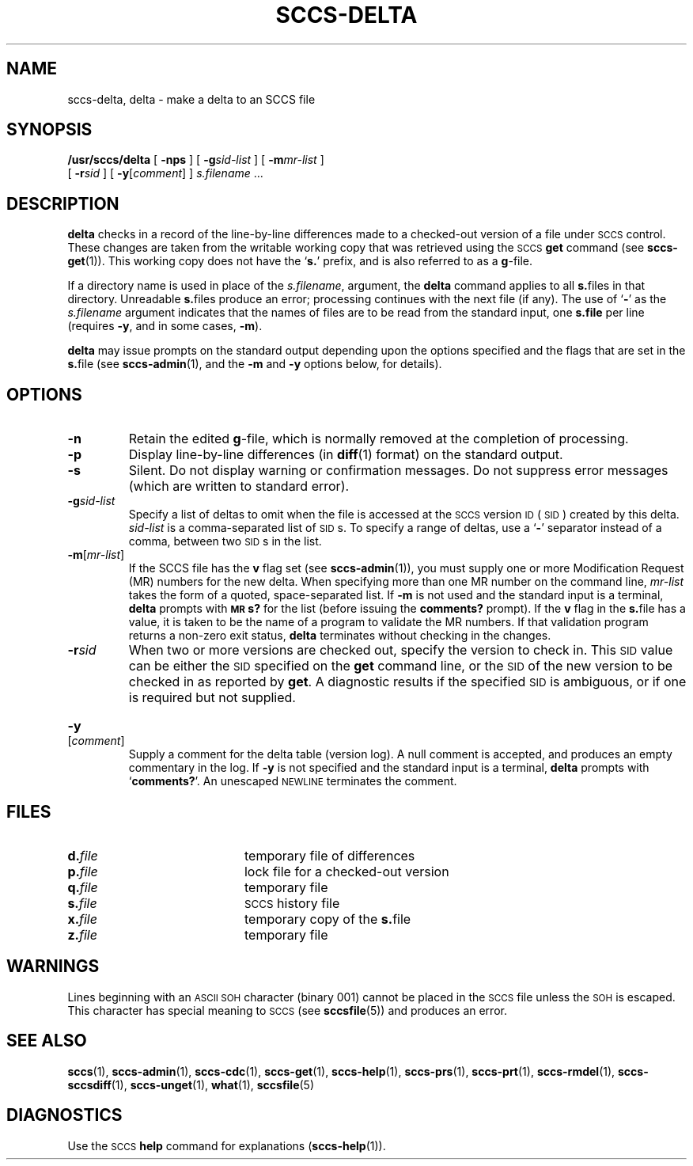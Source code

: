 .\" @(#)sccs-delta.1 1.1 92/07/30 SMI;
.TH SCCS-DELTA 1 "19 December 1989"
.SH NAME
sccs-delta, delta \- make a delta to an SCCS file
.SH SYNOPSIS
.B /usr/sccs/delta
[ 
.B \-nps
]
[ 
.BI \-g sid-list
]
[
.BI \-m mr-list
]
.if n .ti +0.5i
[
.BI \-r sid
]
[
.B \-y\c
.RI [ comment ]
]
.I s.filename
\&.\|.\|.
.SH DESCRIPTION
.IX delta "make SCCS delta \(em \fLdelta\fR"
.IX create "delta \(em \fLdelta\fR"
.IX create  "SCCS delta \(em \fLdelta\fR"
.IX make  "delta, SCCS \(em \fLdelta\fR"
.IX make  "SCCS delta \(em \fLdelta\fR"
.IX "SCCS delta" "create \(em \fLdelta\fR"
.LP
.B delta
checks in a record of the line-by-line differences made to a
checked-out version of a file under
.SM SCCS
control.  These changes are taken from the writable working
copy that was retrieved using the
.SM SCCS
.B get
command (see
.BR sccs-get (1)).
This working copy does not have the
.RB ` s. '
prefix, and is also referred to as a
.BR g -file.
.LP
If a directory name is used in place of the
.IR s.filename ,
argument, the
.B delta
command applies to all
.BR s. files
in that directory.
Unreadable
.BR s. files
produce an error; processing continues with the next file (if
any).
The
use of
.RB ` \- '
as the
.I s.filename
argument indicates that the names of files are to be read from the
standard input, one
.BR s.file 
per line (requires
.BR \-y ,
and in some cases,
.BR \-m ).
.LP
.B delta
may issue prompts on the standard output depending upon
the options specified and the flags that are set in the
.BR s. file
(see
.BR sccs-admin (1),
and the
.B \-m
and
.B \-y
options below, for details).
.SH OPTIONS
.TP
.B \-n
Retain the edited
.BR g -file,
which is normally removed at the completion of processing.
.TP
.B \-p
Display line-by-line differences (in
.BR diff (1)
format) on the standard output.
.TP
.B \-s
Silent.  Do not display warning or confirmation messages.  Do
not suppress error messages (which are written to standard error).
.TP
.BI \-g sid-list
Specify a list of deltas to omit when the file is accessed at the
.SM SCCS
version
.SM ID
(\s-1SID\s0)
created by this delta.
.I sid-list
is a comma-separated list of
.SM SID\s0s.
To specify a range of deltas, use a
.RB ` \- '
separator instead of a comma, between two
.SM SID\s0s
in the list.
.TP
.B \-m\fR\|[\|\fImr-list\fR\|]
If the SCCS file has the
.B v
flag set (see
.BR sccs-admin (1)),
you must supply one or more Modification Request (MR) numbers
for the new delta.
When specifying more than one MR number on the command line,
.I mr-list
takes the form of a quoted, space-separated list.
If
.B \-m
is not used and the standard input is a terminal,
.B delta
prompts with
.B \s-1MR\s0s?
for the list (before issuing the
.B comments?
prompt).
If the
.B v
flag in the
.BR s. file
has a value, it is
taken to be the name of a program to validate the MR numbers.
If
that validation program returns a non-zero exit status,
.B delta
terminates without checking in the changes.
.TP
.BI \-r sid
When two or more versions are checked out, specify the version
to check in.
This
.SM SID
value can be either the
.SM SID
specified on the
.B get
command line, or the
.SM SID
of the new version to be checked in
as reported by
.BR get .
A diagnostic results if the specified
.SM SID
is ambiguous, or if one is required but not supplied.
.HP
.B \-y\c
.RI [ comment ]
.br
Supply a comment for the delta table (version log).  A
null
comment is accepted, and produces an empty commentary in the log.  If
.B \-y
is not specified and the standard input is a terminal,
.B delta
prompts with
.RB ` comments? '.
An unescaped
.SM NEWLINE
terminates the comment.
.SH FILES
.PD 0
.TP 20
.BI d. file
temporary file of differences
.TP
.BI p. file
lock file for a checked-out version
.TP
.BI q. file
temporary file
.TP
.BI s. file
.SM SCCS
history file
.TP
.BI x. file
temporary copy of the
.BR s. file
.TP
.BI z. file
temporary file
.PD
.SH WARNINGS
.LP
Lines beginning with an
.SM ASCII SOH
character (binary 001) cannot be placed in the
.SM SCCS
file unless the
.SM SOH
is escaped.  This character has special meaning to
.SM SCCS
(see
.BR sccsfile (5))
and produces an error.
.SH "SEE ALSO"
.BR sccs (1),
.BR sccs-admin (1),
.BR sccs-cdc (1),
.BR sccs-get (1),
.BR sccs-help (1),
.BR sccs-prs (1),
.BR sccs-prt (1),
.BR sccs-rmdel (1),
.BR sccs-sccsdiff (1),
.BR sccs-unget (1),
.BR what (1),
.BR sccsfile (5)
.LP
.TX PUL
.SH DIAGNOSTICS
Use the
.SM SCCS
.B help
command for explanations
.RB ( sccs-help (1)).
